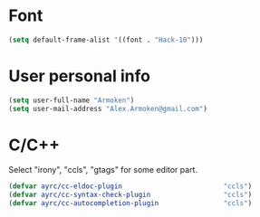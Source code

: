 * Font
  #+BEGIN_SRC emacs-lisp :tangle yes :noweb yes
    (setq default-frame-alist '((font . "Hack-10")))
  #+END_SRC

* User personal info
  #+BEGIN_SRC emacs-lisp :tangle yes :noweb yes
  (setq user-full-name "Armoken")
  (setq user-mail-address "Alex.Armoken@gmail.com")
  #+END_SRC

* C/C++
  Select "irony", "ccls", "gtags" for some editor part.

  #+BEGIN_SRC emacs-lisp :tangle yes :noweb yes
    (defvar ayrc/cc-eldoc-plugin                         "ccls")
    (defvar ayrc/cc-syntax-check-plugin                  "ccls")
    (defvar ayrc/cc-autocompletion-plugin                "ccls")
  #+END_SRC

